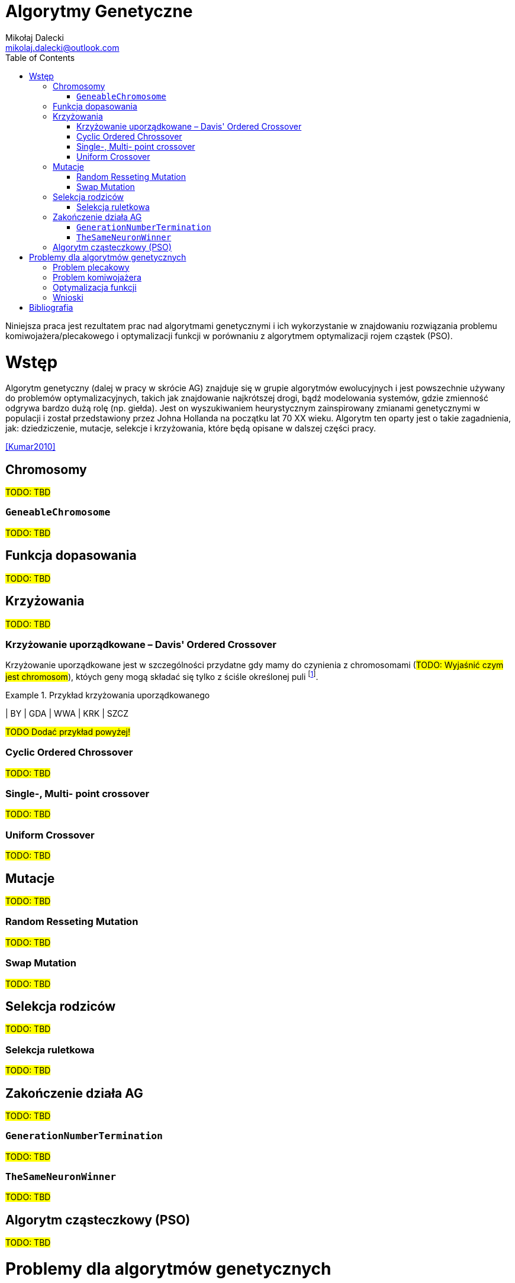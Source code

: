 = Algorytmy Genetyczne
Mikołaj Dalecki <mikolaj.dalecki@outlook.com>
:toc:
:source-highlighter: pygments

[.lead]
Niniejsza praca jest rezultatem prac nad algorytmami genetycznymi i ich wykorzystanie w znajdowaniu rozwiązania problemu komiwojażera/plecakowego i optymalizacji funkcji w porównaniu z algorytmem optymalizacji rojem cząstek (PSO). 

= Wstęp
Algorytm genetyczny (dalej w pracy w skrócie AG) znajduje się w grupie algorytmów ewolucyjnych i jest powszechnie używany do problemów optymalizacyjnych, takich jak znajdowanie najkrótszej drogi, bądź modelowania systemów, gdzie zmienność odgrywa bardzo dużą rolę (np. giełda).
Jest on wyszukiwaniem heurystycznym zainspirowany zmianami genetycznymi w populacji i został przedstawiony przez Johna Hollanda na początku lat 70 XX wieku. 
Algorytm ten oparty jest o takie zagadnienia, jak: dziedziczenie, mutacje, selekcje i krzyżowania, które będą opisane w dalszej części pracy. 


<<Kumar2010>>


== Chromosomy
#TODO: TBD#

=== `GeneableChromosome`
#TODO: TBD#

== Funkcja dopasowania
#TODO: TBD#

== Krzyżowania
#TODO: TBD#

=== Krzyżowanie uporządkowane – ((Davis' Ordered Crossover)) (((OX1))) 

Krzyżowanie uporządkowane jest w szczególności przydatne gdy mamy do czynienia z chromosomami (#TODO: Wyjaśnić czym jest chromosom#), któych geny mogą składać się tylko z ściśle określonej puli footnote:[https://www.tutorialspoint.com/genetic_algorithms/genetic_algorithms_crossover.htm]. 

.Przykład krzyżowania uporządkowanego
==============================
| BY | GDA | WWA | KRK | SZCZ
==============================
#TODO Dodać przykład powyżej!#

=== Cyclic Ordered Chrossover
#TODO: TBD#

=== Single-, Multi- point crossover
#TODO: TBD#

=== Uniform Crossover
#TODO: TBD#

== Mutacje
#TODO: TBD#

=== Random Resseting Mutation
#TODO: TBD#

=== Swap Mutation
#TODO: TBD#

== Selekcja rodziców
#TODO: TBD#

=== Selekcja ruletkowa
#TODO: TBD#

== Zakończenie działa AG
#TODO: TBD#

=== `GenerationNumberTermination`
#TODO: TBD#

=== `TheSameNeuronWinner`
#TODO: TBD#

== Algorytm cząsteczkowy (PSO)
#TODO: TBD#

= Problemy dla algorytmów genetycznych
#TODO: TBD#

== Problem plecakowy
#TODO: TBD#

== Problem komiwojażera
#TODO: TBD#

== Optymalizacja funkcji
#TODO: TBD#

== Wnioski
#TODO: TBD#

[bibliography]
= Bibliografia


* [[[Kumar2010]]] Kumar, Manoj, Mohamed Husain, Naveen Upreti, i Deepti Gupta. 2010. „Genetic Algorithm: Review and Application”. SSRN Electronic Journal. https://doi.org/10.2139/ssrn.3529843.
